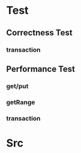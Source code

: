 * Test
** Correctness Test
*** transaction
** Performance Test
*** get/put
*** getRange
*** transaction
* Src
